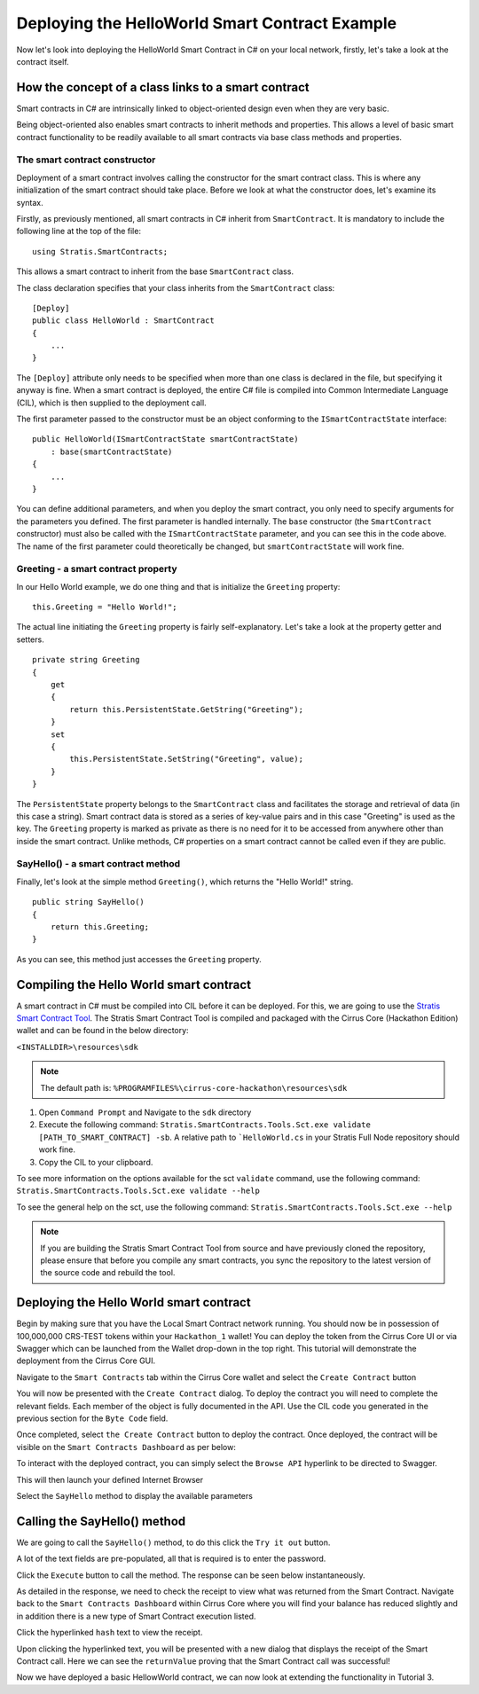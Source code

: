 ***************************************************************************
Deploying the HelloWorld Smart Contract Example 
***************************************************************************

Now let's look into deploying the HelloWorld Smart Contract in C# on your local network, firstly, let's take a look at the contract itself.

How the concept of a class links to a smart contract
=====================================================

Smart contracts in C# are intrinsically linked to object-oriented design even when they are very basic.

Being object-oriented also enables smart contracts to inherit methods and properties. This allows a level of basic smart contract functionality to be readily available to all smart contracts via base class methods and properties.

The smart contract constructor
---------------------------------

Deployment of a smart contract involves calling the constructor for the smart contract class. This is where any initialization of the smart contract should take place. Before we look at what the constructor does, let's examine its syntax.

Firstly, as previously mentioned, all smart contracts in C# inherit from ``SmartContract``. It is mandatory to include the following line at the top of the file:

::

    using Stratis.SmartContracts;

This allows a smart contract to inherit from the base ``SmartContract`` class.

The class declaration specifies that your class inherits from the ``SmartContract`` class:

::

    [Deploy]
    public class HelloWorld : SmartContract
    {
        ...
    }

The ``[Deploy]`` attribute only needs to be specified when more than one class is declared in the file, but specifying it anyway is fine. When a smart contract is deployed, the entire C# file is compiled into Common Intermediate Language (CIL), which is then supplied to the deployment call.

The first parameter passed to the constructor must be an object conforming to the ``ISmartContractState`` interface:

::

    public HelloWorld(ISmartContractState smartContractState)
        : base(smartContractState)
    {
        ...
    }

You can define additional parameters, and when you deploy the smart contract, you only need to specify arguments for the parameters you defined. The first parameter is handled internally. The ``base`` constructor (the ``SmartContract`` constructor) must also be called with the ``ISmartContractState`` parameter, and you can see this in the code above. The name of the first parameter could theoretically be changed, but ``smartContractState`` will work fine.

Greeting - a smart contract property
--------------------------------------

In our Hello World example, we do one thing and that is initialize the ``Greeting`` property:

::

    this.Greeting = "Hello World!";

The actual line initiating the ``Greeting`` property is fairly self-explanatory. Let's take a look at the property getter and setters.

::

    private string Greeting
    {
        get 
        {
            return this.PersistentState.GetString("Greeting");
        }
        set
        {
            this.PersistentState.SetString("Greeting", value);
        }
    }

The ``PersistentState`` property belongs to the ``SmartContract`` class and facilitates the storage and retrieval of data (in this case a string). Smart contract data is stored as a series of key-value pairs and in this case "Greeting" is used as the key. The ``Greeting`` property is marked as private as there is no need for it to be accessed from anywhere other than inside the smart contract. Unlike methods, C# properties on a smart contract cannot be called even if they are public.

SayHello() - a smart contract method
--------------------------------------

Finally, let's look at the simple method ``Greeting()``, which returns the "Hello World!" string.

::

    public string SayHello()
    {
        return this.Greeting;
    }

As you can see, this method just accesses the ``Greeting`` property.

.. _compiling-the-hello-world-smart-contract:

Compiling the Hello World smart contract
==========================================

A smart contract in C# must be compiled into CIL before it can be deployed. For this, we are going to use the `Stratis Smart Contract Tool <https://github.com/stratisproject/Stratis.SmartContracts.Tools.Sct>`_. The Stratis Smart Contract Tool is compiled and packaged with the Cirrus Core (Hackathon Edition) wallet and can be found in the below directory:

``<INSTALLDIR>\resources\sdk``

.. note:: The default path is: ``%PROGRAMFILES%\cirrus-core-hackathon\resources\sdk``

1. Open ``Command Prompt`` and Navigate to the ``sdk`` directory
2. Execute the following command: ``Stratis.SmartContracts.Tools.Sct.exe validate [PATH_TO_SMART_CONTRACT] -sb``. A relative path to ```HelloWorld.cs`` in your Stratis Full Node repository should work fine.
3. Copy the CIL to your clipboard.

To see more information on the options available for the sct ``validate`` command, use the following command: ``Stratis.SmartContracts.Tools.Sct.exe validate --help`` 

To see the general help on the sct, use the following command: ``Stratis.SmartContracts.Tools.Sct.exe --help``

.. image:: CIL_Output.png
     :width: 900px
     :alt: UNIX Timestamp
     :align: center

.. note:: If you are building the Stratis Smart Contract Tool from source and have previously cloned the repository, please ensure that before you compile any smart contracts, you sync the repository to the latest version of the source code and rebuild the tool.

.. _deploying-the-hello-world-smart-contract:

Deploying the Hello World smart contract
===========================================

Begin by making sure that you have the Local Smart Contract network running. You should now be in possession of 100,000,000 CRS-TEST tokens within your ``Hackathon_1`` wallet! You can deploy the token from the Cirrus Core UI or via Swagger which can be launched from the Wallet drop-down in the top right. This tutorial will demonstrate the deployment from the Cirrus Core GUI.

Navigate to the ``Smart Contracts`` tab within the Cirrus Core wallet and select the ``Create Contract`` button

.. image:: SmartContractDashboard.png
     :width: 900px
     :alt: Smart Contracts Dashboard
     :align: center


You will now be presented with the ``Create Contract`` dialog. To deploy the contract you will need to complete the relevant fields. Each member of the object is fully documented in the API. Use the CIL code you generated in the previous section for the ``Byte Code`` field. 

.. image:: CreateContract.png
     :width: 900px
     :alt: Create Contract
     :align: center

Once completed, select ``the Create Contract`` button to deploy the contract. Once deployed, the contract will be visible on the ``Smart Contracts Dashboard`` as per below:

.. image:: ContractDeployed.png
     :width: 900px
     :alt: Deployed Contract
     :align: center

To interact with the deployed contract, you can simply select the ``Browse API`` hyperlink to be directed to Swagger.

.. image:: BrowseAPI.png
     :width: 900px
     :alt: Browse API
     :align: center

This will then launch your defined Internet Browser 

.. image:: ContractSwagger.png
     :width: 900px
     :alt: Contract API
     :align: center

Select the ``SayHello`` method to display the available parameters

.. image:: SelectContractMethod.png
     :width: 900px
     :alt: Contract API
     :align: center

.. _calling-the-sayhello-method:

Calling the SayHello() method
=================================

We are going to call the ``SayHello()`` method, to do this click the ``Try it out`` button.

.. image:: TryItOut.png
     :width: 900px
     :alt: Try it out
     :align: center
	 
A lot of the text fields are pre-populated, all that is required is to enter the password.

.. image:: TryItOutFilled.png
     :width: 900px
     :alt: Try it out
     :align: center
	 
Click the ``Execute`` button to call the method. The response can be seen below instantaneously.

.. image:: SayHelloResponse.png
     :width: 900px
     :alt: Say Hello Response
     :align: center

As detailed in the response, we need to check the receipt to view what was returned from the Smart Contract. Navigate back to the ``Smart Contracts Dashboard`` within Cirrus Core where you will find your balance has reduced slightly and in addition there is a new type of Smart Contract execution listed.

.. image:: SmartContractCall.png
     :width: 900px
     :alt: Smart Contract Call Type
     :align: center

Click the hyperlinked ``hash`` text to view the receipt.

.. image:: SmartContractCallHash.png
     :width: 900px
     :alt: Smart Contract Hash
     :align: center

Upon clicking the hyperlinked text, you will be presented with a new dialog that displays the receipt of the Smart Contract call. Here we can see the ``returnValue`` proving that the Smart Contract call was successful!

.. image:: SmartContractCallReceipt.png
     :width: 900px
     :alt: Smart Contract Receipt
     :align: center

Now we have deployed a basic HellowWorld contract, we can now look at extending the functionality in Tutorial 3.
